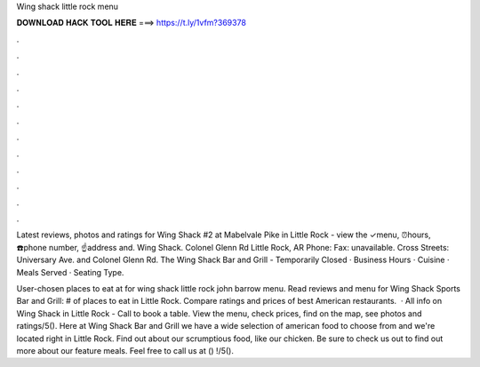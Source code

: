 Wing shack little rock menu



𝐃𝐎𝐖𝐍𝐋𝐎𝐀𝐃 𝐇𝐀𝐂𝐊 𝐓𝐎𝐎𝐋 𝐇𝐄𝐑𝐄 ===> https://t.ly/1vfm?369378



.



.



.



.



.



.



.



.



.



.



.



.

Latest reviews, photos and ratings for Wing Shack #2 at Mabelvale Pike in Little Rock - view the ✓menu, ⏰hours, ☎️phone number, ☝address and. Wing Shack. Colonel Glenn Rd Little Rock, AR Phone: Fax: unavailable. Cross Streets: Universary Ave. and Colonel Glenn Rd. The Wing Shack Bar and Grill - Temporarily Closed · Business Hours · Cuisine · Meals Served · Seating Type.

User-chosen places to eat at for wing shack little rock john barrow menu. Read reviews and menu for Wing Shack Sports Bar and Grill: # of places to eat in Little Rock. Compare ratings and prices of best American restaurants.  · All info on Wing Shack in Little Rock - Call to book a table. View the menu, check prices, find on the map, see photos and ratings/5(). Here at Wing Shack Bar and Grill we have a wide selection of american food to choose from and we're located right in Little Rock. Find out about our scrumptious food, like our chicken. Be sure to check us out to find out more about our feature meals. Feel free to call us at () !/5().
